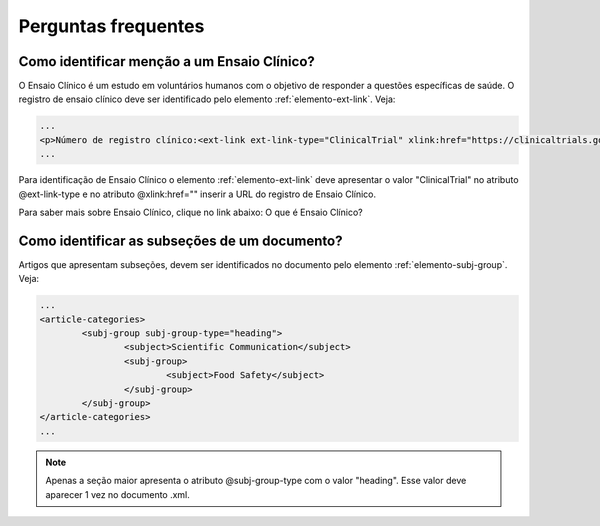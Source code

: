 .. _faq:

Perguntas frequentes
====================

Como identificar menção a um Ensaio Clínico?
--------------------------------------------

O Ensaio Clínico é um estudo em voluntários humanos com o objetivo de responder 
a questões específicas de saúde. O registro de ensaio clínico deve ser 
identificado pelo elemento :ref:`elemento-ext-link`. Veja:

.. code-block:: xml

   ...
   <p>Número de registro clínico:<ext-link ext-link-type="ClinicalTrial" xlink:href="https://clinicaltrials.gov/ct2/show/NCT00981734">NCT00981734</ext-link></p>
   ...


Para identificação de Ensaio Clínico o elemento :ref:`elemento-ext-link` deve 
apresentar o valor "ClinicalTrial" no atributo @ext-link-type e no atributo 
@xlink:href="" inserir a URL do registro de Ensaio Clínico.


Para saber mais sobre Ensaio Clínico, clique no link abaixo:
O que é Ensaio Clínico?


Como identificar as subseções de um documento?
----------------------------------------------

Artigos que apresentam subseções, devem ser identificados no documento pelo 
elemento :ref:`elemento-subj-group`. Veja:

.. code-block:: xml

	...
	<article-categories>
		<subj-group subj-group-type="heading">
			<subject>Scientific Communication</subject>
			<subj-group>
				<subject>Food Safety</subject>
			</subj-group>
		</subj-group>
	</article-categories>
	...

.. note:: Apenas a seção maior apresenta o atributo @subj-group-type com o valor 
          "heading". Esse valor deve aparecer 1 vez no documento .xml.


